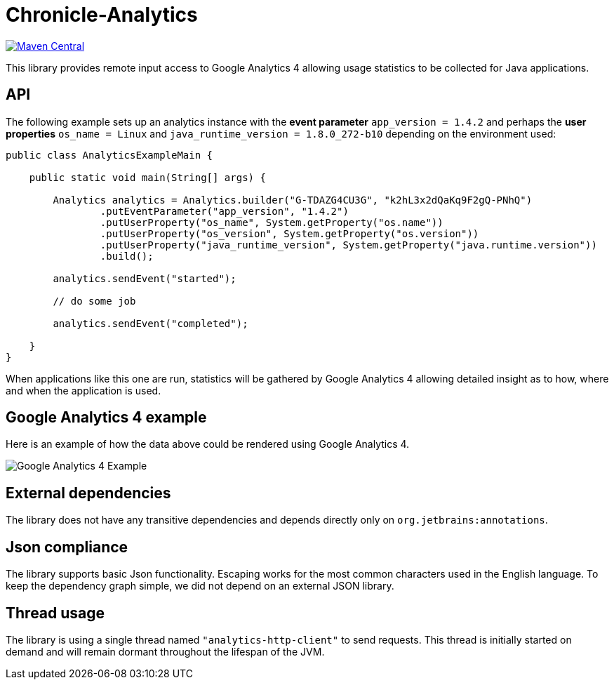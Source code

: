 = Chronicle-Analytics

image:https://maven-badges.herokuapp.com/maven-central/net.openhft/chronicle-analytics/badge.svg[Maven Central,link=https://maven-badges.herokuapp.com/maven-central/net.openhft/chronicle-analytics]

This library provides remote input access to Google Analytics 4 allowing usage statistics to be collected for Java applications.

== API

The following example sets up an analytics instance with the *event parameter* `app_version = 1.4.2` and perhaps the *user properties*
`os_name = Linux` and `java_runtime_version = 1.8.0_272-b10` depending on the environment used:


[source, java]
----
public class AnalyticsExampleMain {

    public static void main(String[] args) {

        Analytics analytics = Analytics.builder("G-TDAZG4CU3G", "k2hL3x2dQaKq9F2gQ-PNhQ")
                .putEventParameter("app_version", "1.4.2")
                .putUserProperty("os_name", System.getProperty("os.name"))
                .putUserProperty("os_version", System.getProperty("os.version"))
                .putUserProperty("java_runtime_version", System.getProperty("java.runtime.version"))
                .build();

        analytics.sendEvent("started");

        // do some job

        analytics.sendEvent("completed");

    }
}
----

When applications like this one are run, statistics will be gathered by Google Analytics 4 allowing detailed insight as to how, where and when the application is used.

== Google Analytics 4 example

Here is an example of how the data above could be rendered using Google Analytics 4.

image::docs/images/GA4_example.png[Google Analytics 4 Example]

== External dependencies

The library does not have any transitive dependencies and depends directly only on `org.jetbrains:annotations`.

== Json compliance

The library supports basic Json functionality. Escaping works for the most common characters used in the English language. To keep the dependency graph simple, we did not depend on an external JSON library.

== Thread usage

The library is using a single thread named `"analytics-http-client"` to send requests. This thread is initially started on demand and will remain dormant throughout the lifespan of the JVM.



